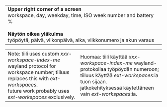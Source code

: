 #+STARTUP: showall

#+BEGIN_HTML
<table><tr><td>

<b>Upper right corner of a screen</b>
<br/>
workspace, day, weekday, time,
ISO week number and battery %
<br/>
<br/>
<b>Näytön oikea yläkulma</b>
<br/>
työpöytä, päivä, viikonpäivä, aika,
viikkonumero ja akun varaus

</td><td>

<img src="ruutua.svg"/>

</td></tr></table>

<table><tr><td>

Note: tiili uses custom <i>xxx-workspace-index-me</i> wayland protocol
for workspace number; tiiluus replaces this with <i>ext-workspaces</i>.
<br/> future work probably uses <i>ext-workspaces</i> exclusively.

</td><td>

Huomaa: tiili käyttää <i>xxx-workspace-index-me</i> wayland-protokollaa
työpöydän numeroon; tiiluus käyttää <i>ext-workspaces</i>:ia tuon sijaan.
<br/> jatkokehityksessä käytettäneen vain <i>ext-workspaces</i>:ia.

</td></tr></table>
#+END_HTML
